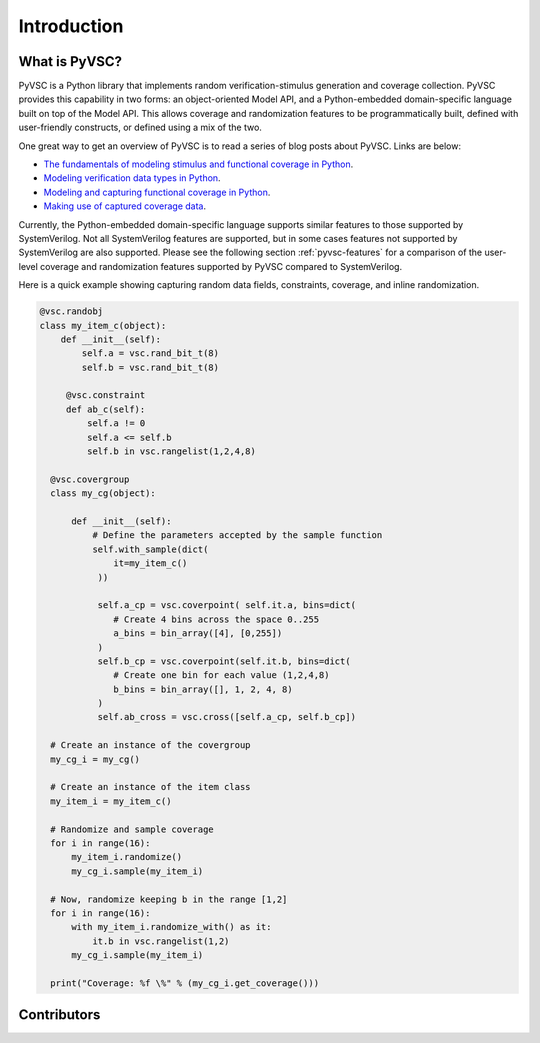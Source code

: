 ############
Introduction
############

What is PyVSC?
==============
PyVSC is a Python library that implements random verification-stimulus
generation and coverage collection. PyVSC provides this capability 
in two forms: an object-oriented Model API, and a Python-embedded 
domain-specific language built on top of the Model API. This allows
coverage and randomization features to be programmatically built, 
defined with user-friendly constructs, or defined using a mix of the two.

One great way to get an overview of PyVSC is to read a series of
blog posts about PyVSC. Links are below:

- `The fundamentals of modeling stimulus and functional coverage in Python <http://bitsbytesgates.blogspot.com/2020/03/modeling-random-stimulus-and-functional.html>`_.
- `Modeling verification data types in Python <http://bitsbytesgates.blogspot.com/2020/04/python-verification-stimulus-and.html>`_.
- `Modeling and capturing functional coverage in Python <http://bitsbytesgates.blogspot.com/2020/04/python-verification-and-stimulus.html>`_.
- `Making use of captured coverage data <http://bitsbytesgates.blogspot.com/2020/04/python-verification-working-with.html>`_.



Currently, the Python-embedded domain-specific language supports 
similar features to those supported by SystemVerilog. Not all SystemVerilog
features are supported, but in some cases features not supported by
SystemVerilog are also supported. Please see the following section 
:ref:`pyvsc-features` for a comparison of the user-level coverage 
and randomization features supported by PyVSC compared to SystemVerilog.

Here is a quick example showing capturing random data fields, constraints,
coverage, and inline randomization.

.. code-block:: python3

    @vsc.randobj
    class my_item_c(object):
        def __init__(self):
            self.a = vsc.rand_bit_t(8)
            self.b = vsc.rand_bit_t(8)

         @vsc.constraint
         def ab_c(self):
             self.a != 0
             self.a <= self.b
             self.b in vsc.rangelist(1,2,4,8)

      @vsc.covergroup
      class my_cg(object):

          def __init__(self):
              # Define the parameters accepted by the sample function
              self.with_sample(dict(
                  it=my_item_c()
               ))

               self.a_cp = vsc.coverpoint( self.it.a, bins=dict(
                  # Create 4 bins across the space 0..255
                  a_bins = bin_array([4], [0,255])
               )
               self.b_cp = vsc.coverpoint(self.it.b, bins=dict(
                  # Create one bin for each value (1,2,4,8)
                  b_bins = bin_array([], 1, 2, 4, 8)
               )
               self.ab_cross = vsc.cross([self.a_cp, self.b_cp])

      # Create an instance of the covergroup
      my_cg_i = my_cg()

      # Create an instance of the item class
      my_item_i = my_item_c()

      # Randomize and sample coverage
      for i in range(16):
          my_item_i.randomize()
          my_cg_i.sample(my_item_i)

      # Now, randomize keeping b in the range [1,2]
      for i in range(16):
          with my_item_i.randomize_with() as it:
              it.b in vsc.rangelist(1,2)
          my_cg_i.sample(my_item_i)

      print("Coverage: %f \%" % (my_cg_i.get_coverage()))


        




Contributors
============

.. spelling::
   Ballance

